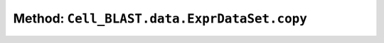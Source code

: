 Method: ``Cell_BLAST.data.ExprDataSet.copy``
============================================

.. automethod:: Cell_BLAST.data.ExprDataSet.copy